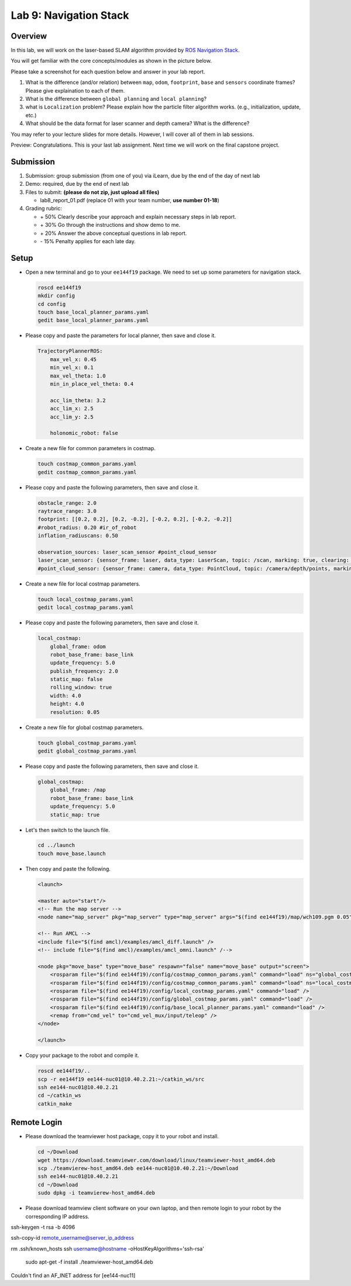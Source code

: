 Lab 9: Navigation Stack
=======================

Overview
--------

In this lab, we will work on the laser-based SLAM algorithm provided by 
`ROS Navigation Stack <http://wiki.ros.org/navigation>`_. 

You will get familiar with the core concepts/modules as shown in the picture below.

.. image:: pic/nav_stack.png

Please take a screenshot for each question below and answer in your lab report.

#. What is the difference (and/or relation) between ``map``, ``odom``, ``footprint``, ``base``
   and ``sensors`` coordinate frames? Please give explaination to each of them.
#. What is the difference between ``global planning`` and ``local planning``?
#. what is ``Localization`` problem? 
   Please explain how the particle filter algorithm works. (e.g., initialization, update, etc.)
#. What should be the data format for laser scanner and depth camera? What is the difference?

You may refer to your lecture slides for more details. 
However, I will cover all of them in lab sessions.

Preview: Congratulations. This is your last lab assignment. 
Next time we will work on the final capstone project.


Submission
----------

#. Submission: group submission (from one of you) via iLearn, 
   due by the end of the day of next lab

#. Demo: required, due by the end of next lab

#. Files to submit: **(please do not zip, just upload all files)**

   - lab8_report_01.pdf (replace 01 with your team number, **use number 01-18**)
  
#. Grading rubric:

   - \+ 50%  Clearly describe your approach and explain necessary steps in lab report.
   - \+ 30%  Go through the instructions and show demo to me.
   - \+ 20%  Answer the above conceptual questions in lab report.
   - \- 15%  Penalty applies for each late day. 


Setup
-----

- Open a new terminal and go to your ``ee144f19`` package. 
  We need to set up some parameters for navigation stack.

  .. code:: bash

    roscd ee144f19
    mkdir config
    cd config
    touch base_local_planner_params.yaml
    gedit base_local_planner_params.yaml

- Please copy and paste the parameters for local planner, then save and close it.

  .. code:: html
  
    TrajectoryPlannerROS:
        max_vel_x: 0.45
        min_vel_x: 0.1
        max_vel_theta: 1.0
        min_in_place_vel_theta: 0.4

        acc_lim_theta: 3.2
        acc_lim_x: 2.5
        acc_lim_y: 2.5

        holonomic_robot: false

- Create a new file for common parameters in costmap.

  .. code:: bash

    touch costmap_common_params.yaml
    gedit costmap_common_params.yaml

- Please copy and paste the following parameters, then save and close it.

  .. code:: html
    
    obstacle_range: 2.0
    raytrace_range: 3.0
    footprint: [[0.2, 0.2], [0.2, -0.2], [-0.2, 0.2], [-0.2, -0.2]]
    #robot_radius: 0.20 #ir_of_robot
    inflation_radiuscans: 0.50

    observation_sources: laser_scan_sensor #point_cloud_sensor
    laser_scan_sensor: {sensor_frame: laser, data_type: LaserScan, topic: /scan, marking: true, clearing: true}
    #point_cloud_sensor: {sensor_frame: camera, data_type: PointCloud, topic: /camera/depth/points, marking: true, clearing: true}

- Create a new file for local costmap parameters.

  .. code:: bash

    touch local_costmap_params.yaml
    gedit local_costmap_params.yaml

- Please copy and paste the following parameters, then save and close it.

  .. code:: html

    local_costmap:
        global_frame: odom
        robot_base_frame: base_link
        update_frequency: 5.0
        publish_frequency: 2.0
        static_map: false
        rolling_window: true
        width: 4.0
        height: 4.0
        resolution: 0.05

- Create a new file for global costmap parameters.

  .. code:: bash

    touch global_costmap_params.yaml
    gedit global_costmap_params.yaml

- Please copy and paste the following parameters, then save and close it.

  .. code:: html

    global_costmap:
        global_frame: /map
        robot_base_frame: base_link
        update_frequency: 5.0
        static_map: true

- Let's then switch to the launch file.

  .. code:: bash

    cd ../launch
    touch move_base.launch

- Then copy and paste the following.

  .. code:: html

    <launch>

    <master auto="start"/>
    <!-- Run the map server --> 
    <node name="map_server" pkg="map_server" type="map_server" args="$(find ee144f19)/map/wch109.pgm 0.05"/>

    <!-- Run AMCL --> 
    <include file="$(find amcl)/examples/amcl_diff.launch" />
    <!-- include file="$(find amcl)/examples/amcl_omni.launch" /-->

    <node pkg="move_base" type="move_base" respawn="false" name="move_base" output="screen">
        <rosparam file="$(find ee144f19)/config/costmap_common_params.yaml" command="load" ns="global_costmap" /> 
        <rosparam file="$(find ee144f19)/config/costmap_common_params.yaml" command="load" ns="local_costmap" />
        <rosparam file="$(find ee144f19)/config/local_costmap_params.yaml" command="load" />
        <rosparam file="$(find ee144f19)/config/global_costmap_params.yaml" command="load" /> 
        <rosparam file="$(find ee144f19)/config/base_local_planner_params.yaml" command="load" />
        <remap from="cmd_vel" to="cmd_vel_mux/input/teleop" />
    </node>

    </launch> 

- Copy your package to the robot and compile it.

  .. code:: bash

    roscd ee144f19/..
    scp -r ee144f19 ee144-nuc01@10.40.2.21:~/catkin_ws/src
    ssh ee144-nuc01@10.40.2.21
    cd ~/catkin_ws
    catkin_make



Remote Login
------------

- Please download the teamviewer host package, copy it to your robot and install.

  .. code:: bash

    cd ~/Download
    wget https://download.teamviewer.com/download/linux/teamviewer-host_amd64.deb
    scp ./teamvierew-host_amd64.deb ee144-nuc01@10.40.2.21:~/Download
    ssh ee144-nuc01@10.40.2.21
    cd ~/Download
    sudo dpkg -i teamvierew-host_amd64.deb

- Please download teamview client software on your own laptop, and then remote login to your robot
  by the corresponding IP address.


ssh-keygen -t rsa -b 4096

ssh-copy-id remote_username@server_ip_address


rm .ssh/known_hosts
ssh username@hostname -oHostKeyAlgorithms='ssh-rsa'

 sudo apt-get -f install ./teamviewer-host_amd64.deb

Couldn't find an AF_INET address for [ee144-nuc11]
